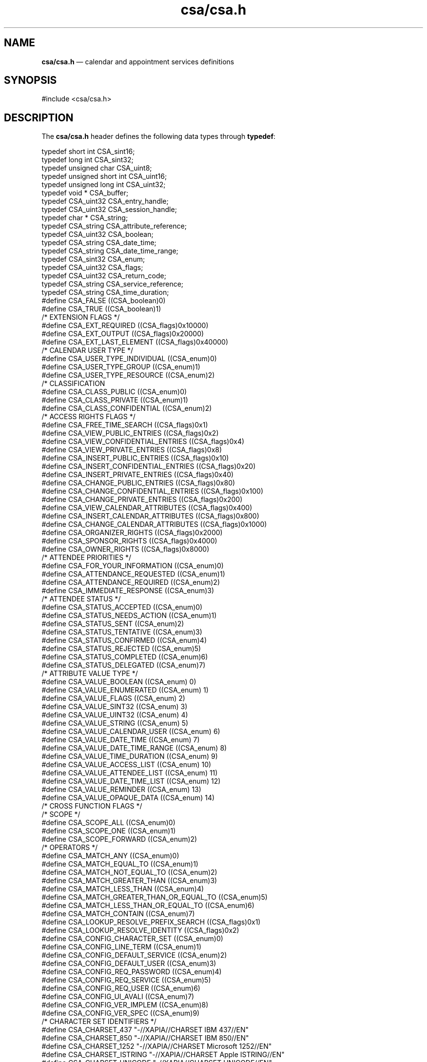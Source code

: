 '\" t
...\" csacsa.sgm /main/5 1996/09/08 20:00:44 rws $
.de P!
.fl
\!!1 setgray
.fl
\\&.\"
.fl
\!!0 setgray
.fl			\" force out current output buffer
\!!save /psv exch def currentpoint translate 0 0 moveto
\!!/showpage{}def
.fl			\" prolog
.sy sed -e 's/^/!/' \\$1\" bring in postscript file
\!!psv restore
.
.de pF
.ie     \\*(f1 .ds f1 \\n(.f
.el .ie \\*(f2 .ds f2 \\n(.f
.el .ie \\*(f3 .ds f3 \\n(.f
.el .ie \\*(f4 .ds f4 \\n(.f
.el .tm ? font overflow
.ft \\$1
..
.de fP
.ie     !\\*(f4 \{\
.	ft \\*(f4
.	ds f4\"
'	br \}
.el .ie !\\*(f3 \{\
.	ft \\*(f3
.	ds f3\"
'	br \}
.el .ie !\\*(f2 \{\
.	ft \\*(f2
.	ds f2\"
'	br \}
.el .ie !\\*(f1 \{\
.	ft \\*(f1
.	ds f1\"
'	br \}
.el .tm ? font underflow
..
.ds f1\"
.ds f2\"
.ds f3\"
.ds f4\"
.ta 8n 16n 24n 32n 40n 48n 56n 64n 72n 
.TH "csa/csa\&.h" "file formats"
.SH "NAME"
\fBcsa/csa\&.h\fP \(em calendar and appointment services definitions
.SH "SYNOPSIS"
.PP
.nf
#include <csa/csa\&.h>
.fi
.SH "DESCRIPTION"
.PP
The
\fBcsa/csa\&.h\fP header defines the following data types through
\fBtypedef\fP:
.PP
.nf
\f(CWtypedef short int               CSA_sint16;
typedef long int                CSA_sint32;
typedef unsigned char           CSA_uint8;
typedef unsigned short int      CSA_uint16;
typedef unsigned long int       CSA_uint32;
typedef void *                  CSA_buffer;
typedef CSA_uint32              CSA_entry_handle;
typedef CSA_uint32              CSA_session_handle;
typedef char *                  CSA_string;
typedef CSA_string      CSA_attribute_reference;
typedef CSA_uint32      CSA_boolean;
typedef CSA_string      CSA_date_time;
typedef CSA_string      CSA_date_time_range;
typedef CSA_sint32      CSA_enum;
typedef CSA_uint32      CSA_flags;
typedef CSA_uint32      CSA_return_code;
typedef CSA_string      CSA_service_reference;
typedef CSA_string      CSA_time_duration;
#define CSA_FALSE               ((CSA_boolean)0)
#define CSA_TRUE                ((CSA_boolean)1)
/* EXTENSION FLAGS */
#define CSA_EXT_REQUIRED        ((CSA_flags)0x10000)
#define CSA_EXT_OUTPUT          ((CSA_flags)0x20000)
#define CSA_EXT_LAST_ELEMENT    ((CSA_flags)0x40000)
/* CALENDAR USER TYPE */
#define CSA_USER_TYPE_INDIVIDUAL        ((CSA_enum)0)
#define CSA_USER_TYPE_GROUP             ((CSA_enum)1)
#define CSA_USER_TYPE_RESOURCE          ((CSA_enum)2)
/* CLASSIFICATION
#define CSA_CLASS_PUBLIC                ((CSA_enum)0)
#define CSA_CLASS_PRIVATE               ((CSA_enum)1)
#define CSA_CLASS_CONFIDENTIAL          ((CSA_enum)2)
/* ACCESS RIGHTS FLAGS */
#define CSA_FREE_TIME_SEARCH                    ((CSA_flags)0x1)
#define CSA_VIEW_PUBLIC_ENTRIES                 ((CSA_flags)0x2)
#define CSA_VIEW_CONFIDENTIAL_ENTRIES           ((CSA_flags)0x4)
#define CSA_VIEW_PRIVATE_ENTRIES                ((CSA_flags)0x8)
#define CSA_INSERT_PUBLIC_ENTRIES               ((CSA_flags)0x10)
#define CSA_INSERT_CONFIDENTIAL_ENTRIES         ((CSA_flags)0x20)
#define CSA_INSERT_PRIVATE_ENTRIES              ((CSA_flags)0x40)
#define CSA_CHANGE_PUBLIC_ENTRIES               ((CSA_flags)0x80)
#define CSA_CHANGE_CONFIDENTIAL_ENTRIES         ((CSA_flags)0x100)
#define CSA_CHANGE_PRIVATE_ENTRIES              ((CSA_flags)0x200)
#define CSA_VIEW_CALENDAR_ATTRIBUTES            ((CSA_flags)0x400)
#define CSA_INSERT_CALENDAR_ATTRIBUTES          ((CSA_flags)0x800)
#define CSA_CHANGE_CALENDAR_ATTRIBUTES          ((CSA_flags)0x1000)
#define CSA_ORGANIZER_RIGHTS                    ((CSA_flags)0x2000)
#define CSA_SPONSOR_RIGHTS                      ((CSA_flags)0x4000)
#define CSA_OWNER_RIGHTS                        ((CSA_flags)0x8000)
/* ATTENDEE PRIORITIES */
#define CSA_FOR_YOUR_INFORMATION        ((CSA_enum)0)
#define CSA_ATTENDANCE_REQUESTED        ((CSA_enum)1)
#define CSA_ATTENDANCE_REQUIRED         ((CSA_enum)2)
#define CSA_IMMEDIATE_RESPONSE          ((CSA_enum)3)
/* ATTENDEE STATUS */
#define CSA_STATUS_ACCEPTED             ((CSA_enum)0)
#define CSA_STATUS_NEEDS_ACTION         ((CSA_enum)1)
#define CSA_STATUS_SENT                 ((CSA_enum)2)
#define CSA_STATUS_TENTATIVE            ((CSA_enum)3)
#define CSA_STATUS_CONFIRMED            ((CSA_enum)4)
#define CSA_STATUS_REJECTED             ((CSA_enum)5)
#define CSA_STATUS_COMPLETED            ((CSA_enum)6)
#define CSA_STATUS_DELEGATED            ((CSA_enum)7)
/* ATTRIBUTE VALUE TYPE */
#define CSA_VALUE_BOOLEAN                       ((CSA_enum) 0)
#define CSA_VALUE_ENUMERATED                    ((CSA_enum) 1)
#define CSA_VALUE_FLAGS                         ((CSA_enum) 2)
#define CSA_VALUE_SINT32                        ((CSA_enum) 3)
#define CSA_VALUE_UINT32                        ((CSA_enum) 4)
#define CSA_VALUE_STRING                        ((CSA_enum) 5)
#define CSA_VALUE_CALENDAR_USER                 ((CSA_enum) 6)
#define CSA_VALUE_DATE_TIME                     ((CSA_enum) 7)
#define CSA_VALUE_DATE_TIME_RANGE               ((CSA_enum) 8)
#define CSA_VALUE_TIME_DURATION                 ((CSA_enum) 9)
#define CSA_VALUE_ACCESS_LIST                   ((CSA_enum) 10)
#define CSA_VALUE_ATTENDEE_LIST                 ((CSA_enum) 11)
#define CSA_VALUE_DATE_TIME_LIST                ((CSA_enum) 12)
#define CSA_VALUE_REMINDER                      ((CSA_enum) 13)
#define CSA_VALUE_OPAQUE_DATA                   ((CSA_enum) 14)
/* CROSS FUNCTION FLAGS */
/* SCOPE */
#define CSA_SCOPE_ALL                           ((CSA_enum)0)
#define CSA_SCOPE_ONE                           ((CSA_enum)1)
#define CSA_SCOPE_FORWARD                       ((CSA_enum)2)
/* OPERATORS */
#define CSA_MATCH_ANY                           ((CSA_enum)0)
#define CSA_MATCH_EQUAL_TO                      ((CSA_enum)1)
#define CSA_MATCH_NOT_EQUAL_TO                  ((CSA_enum)2)
#define CSA_MATCH_GREATER_THAN                  ((CSA_enum)3)
#define CSA_MATCH_LESS_THAN                     ((CSA_enum)4)
#define CSA_MATCH_GREATER_THAN_OR_EQUAL_TO      ((CSA_enum)5)
#define CSA_MATCH_LESS_THAN_OR_EQUAL_TO         ((CSA_enum)6)
#define CSA_MATCH_CONTAIN                       ((CSA_enum)7)
#define CSA_LOOKUP_RESOLVE_PREFIX_SEARCH        ((CSA_flags)0x1)
#define CSA_LOOKUP_RESOLVE_IDENTITY             ((CSA_flags)0x2)
#define CSA_CONFIG_CHARACTER_SET                ((CSA_enum)0)
#define CSA_CONFIG_LINE_TERM                    ((CSA_enum)1)
#define CSA_CONFIG_DEFAULT_SERVICE              ((CSA_enum)2)
#define CSA_CONFIG_DEFAULT_USER                 ((CSA_enum)3)
#define CSA_CONFIG_REQ_PASSWORD                 ((CSA_enum)4)
#define CSA_CONFIG_REQ_SERVICE                  ((CSA_enum)5)
#define CSA_CONFIG_REQ_USER                     ((CSA_enum)6)
#define CSA_CONFIG_UI_AVALI                     ((CSA_enum)7)
#define CSA_CONFIG_VER_IMPLEM                   ((CSA_enum)8)
#define CSA_CONFIG_VER_SPEC                     ((CSA_enum)9)
/* CHARACTER SET IDENTIFIERS */
#define CSA_CHARSET_437         "-//XAPIA//CHARSET IBM 437//EN"
#define CSA_CHARSET_850         "-//XAPIA//CHARSET IBM 850//EN"
#define CSA_CHARSET_1252        "-//XAPIA//CHARSET Microsoft 1252//EN"
#define CSA_CHARSET_ISTRING     "-//XAPIA//CHARSET Apple ISTRING//EN"
#define CSA_CHARSET_UNICODE     "-//XAPIA//CHARSET UNICODE//EN"
#define CSA_CHARSET_T61         "-//XAPIA//CHARSET TSS T61//EN"
#define CSA_CHARSET_IA5         "-//XAPIA//CHARSET TSS IA5//EN"
#define CSA_CHARSET_ISO_10646   "-//XAPIA//CHARSET ISO 10646//EN"
#define CSA_CHARSET_ISO_646     "-//XAPIA//CHARSET ISO 646//EN"
#define CSA_CHARSET_ISO_8859_1  "-//XAPIA//CHARSET ISO 8859-1//EN"
#define CSA_CB_CALENDAR_LOGON                   ((CSA_flags)0x0
#define CSA_CB_CALENDAR_DELETED                 ((CSA_flags)0x1)
#define CSA_CB_CALENDAR_ATTRIBUTE_UPDATED       ((CSA_flags)0x2)
#define CSA_CB_ENTRY_ADDED                      ((CSA_flags)0x4)
#define CSA_CB_ENTRY_DELETED                    ((CSA_flags)0x8)
#define CSA_CB_ENTRY_UPDATED                    ((CSA_flags)0x10)
/* Entry Types */
#define CSA_TYPE_EVENT          ((CSA_enum)0)
#define CSA_TYPE_TODO           ((CSA_enum)1)
#define CSA_TYPE_MEMO           ((CSA_enum)2)
/* RETURN ERROR FLAGS */
#define CSA_ERROR_RSV_MASK      ((CSA_return_code)0x0000FFFF)
#define CSA_ERROR_IMPL_MASK     ((CSA_return_code)0xFFFF0000)
/* RETURN CODES */
#define CSA_SUCCESS                             ((CSA_return_code)0)
#define CSA_E_AMBIGUOUS_USER                    ((CSA_return_code)1)
#define CSA_E_CALENDAR_EXISTS                   ((CSA_return_code)2)
#define CSA_E_CALENDAR_NOT_EXIST                ((CSA_return_code)3)
#define CSA_E_CALLBACK_NOT_REGISTERED           ((CSA_return_code)4)
#define CSA_E_DISK_FULL                         ((CSA_return_code)5)
#define CSA_E_FAILURE                           ((CSA_return_code)6)
#define CSA_E_FILE_EXIST                        ((CSA_return_code)7)
#define CSA_E_FILE_NOT_EXIST                    ((CSA_return_code)8)
#define CSA_E_INSUFFICIENT_MEMORY               ((CSA_return_code)9)
#define CSA_E_INVALID_ATTRIBUTE                 ((CSA_return_code)10)
#define CSA_E_INVALID_ATTRIBUTE_VALUE           ((CSA_return_code)11)
#define CSA_E_INVALID_CALENDAR_SERVICE          ((CSA_return_code)12)
#define CSA_E_INVALID_CONFIGURATION             ((CSA_return_code)13)
#define CSA_E_INVALID_DATA_EXT                  ((CSA_return_code)14)
#define CSA_E_INVALID_DATE_TIME                 ((CSA_return_code)15)
#define CSA_E_INVALID_ENTRY_HANDLE              ((CSA_return_code)16)
#define CSA_E_INVALID_ENUM                      ((CSA_return_code)17)
#define CSA_E_INVALID_FILE_NAME                 ((CSA_return_code)18)
#define CSA_E_INVALID_FLAG                      ((CSA_return_code)19)
#define CSA_E_INVALID_FUNCTION_EXT              ((CSA_return_code)20)
#define CSA_E_INVALID_MEMORY                    ((CSA_return_code)21)
#define CSA_E_INVALID_PARAMETER                 ((CSA_return_code)22)
#define CSA_E_INVALID_PASSWORD                  ((CSA_return_code)23)
#define CSA_E_INVALID_RETURN_CODE               ((CSA_return_code)24)
#define CSA_E_INVALID_SESSION_HANDLE            ((CSA_return_code)25)
#define CSA_E_INVALID_USER                      ((CSA_return_code)26)
#define CSA_E_LOCALE_MISMATCH                   ((CSA_return_code)27)
#define CSA_E_LOGON_FAILURE                     ((CSA_return_code)28)
#define CSA_E_NO_AUTHORITY                      ((CSA_return_code)29)
#define CSA_E_NOT_SUPPORTED                     ((CSA_return_code)30)
#define CSA_E_PASSWORD_REQUIRED                 ((CSA_return_code)31)
#define CSA_E_READONLY                          ((CSA_return_code)32)
#define CSA_E_SERVICE_UNAVAILABLE               ((CSA_return_code)33)
#define CSA_E_TEXT_TOO_LARGE                    ((CSA_return_code)34)
#define CSA_E_TOO_MANY_USERS                    ((CSA_return_code)35)
#define CSA_E_UNABLE_TO_OPEN_FILE               ((CSA_return_code)36)
#define CSA_E_UNSUPPORTED_ATTRIBUTE             ((CSA_return_code)37)
#define CSA_E_UNSUPPORTED_CHARACTER_SET         ((CSA_return_code)38)
#define CSA_E_UNSUPPORTED_DATA_EXT              ((CSA_return_code)39)
#define CSA_E_UNSUPPORTED_FLAG                  ((CSA_return_code)40)
#define CSA_E_UNSUPPORTED_FUNCTION_EXT          ((CSA_return_code)41)
#define CSA_E_UNSUPPORTED_PARAMETER             ((CSA_return_code)42)
#define CSA_E_UNSUPPORTED_VERSION               ((CSA_return_code)43)
#define CSA_E_USER_NOT_FOUND                    ((CSA_return_code)44)
/* CALENDAR ATTRIBUTES */
/* CALENDAR ATTRIBUTE NAMES */
#define CSA_CAL_ATTR_ACCESS_LIST                              \e
        "-//XAPIA/CSA/CALATTR//NONSGML Access List//EN"
#define CSA_CAL_ATTR_CALENDAR_NAME                            \e
        "-//XAPIA/CSA/CALATTR//NONSGML Calendar Name//EN"
#define CSA_CAL_ATTR_CALENDAR_OWNER                           \e
        "-//XAPIA/CSA/CALATTR//NONSGML Calendar Owner//EN"
#define CSA_CAL_ATTR_CALENDAR_SIZE                            \e
        "-//XAPIA/CSA/CALATTR//NONSGML Calendar Size//EN"
#define CSA_CAL_ATTR_CODE_PAGE                                \e
        "-//XAPIA/CSA/CALATTR//NONSGML Character Set//EN"
#define CSA_CAL_ATTR_COUNTRY                                  \e
        "-//XAPIA/CSA/CALATTR//NONSGML Country//EN"
#define CSA_CAL_ATTR_DATE_CREATED                             \e
        "-//XAPIA/CSA/CALATTR//NONSGML Date Created//EN"
#define CSA_CAL_ATTR_LANGUAGE                                 \e
        "-//XAPIA/CSA/CALATTR//NONSGML Language//EN"
#define CSA_CAL_ATTR_NUMBER_ENTRIES                           \e
        "-//XAPIA/CSA/CALATTR//NONSGML Number Entries//EN"
#define CSA_CAL_ATTR_PRODUCT_IDENTIFIER                       \e
        "-//XAPIA/CSA/CALATTR//NONSGML Product Identifier//EN"
#define CSA_CAL_ATTR_TIME_ZONE                                \e
        "-//XAPIA/CSA/CALATTR//NONSGML Time Zone//EN"
#define CSA_CAL_ATTR_VERSION                                  \e
        "-//XAPIA/CSA/CALATTR//NONSGML Version//EN"
#define CSA_CAL_ATTR_WORK_SCHEDULE                            \e
        "-//XAPIA/CSA/CALATTR//NONSGML Work Schedule//EN"
/* ENTRY ATTRIBUTES */
/* ENTRY ATTRIBUTES NAMES */
#define CSA_ENTRY_ATTR_ATTENDEE_LIST                          \e
        "-//XAPIA/CSA/ENTRYATTR//NONSGML Attendee List//EN"
#define CSA_ENTRY_ATTR_AUDIO_REMINDER                         \e
        "-//XAPIA/CSA/ENTRYATTR//NONSGML Audio Reminder//EN"
#define CSA_ENTRY_ATTR_CLASSIFICATION                         \e
        "-//XAPIA/CSA/ENTRYATTR//NONSGML Classification//EN"
#define CSA_ENTRY_ATTR_DATE_COMPLETED                         \e
        "-//XAPIA/CSA/ENTRYATTR//NONSGML Date Complated//EN"
#define CSA_ENTRY_ATTR_DATE_CREATED                           \e
        "-//XAPIA/CSA/ENTRYATTR//NONSGML Date Created//EN"
#define CSA_ENTRY_ATTR_DESCRIPTION                            \e
        "-//XAPIA/CSA/ENTRYATTR//NONSGML Description//EN"
#define CSA_ENTRY_ATTR_DUE_DATE                               \e
        "-//XAPIA/CSA/ENTRYATTR//NONSGML Due Date//EN"
#define CSA_ENTRY_ATTR_END_DATE                               \e
        "-//XAPIA/CSA/ENTRYATTR//NONSGML End Date//EN"
#define CSA_ENTRY_ATTR_EXCEPTION_DATES                        \e
        "-//XAPIA/CSA/ENTRYATTR//NONSGML Exception Dates//EN"
#define CSA_ENTRY_ATTR_EXCEPTION_RULE                         \e
        "-//XAPIA/CSA/ENTRYATTR//NONSGML Exception Rule//EN"
#define CSA_ENTRY_ATTR_FLASHING_REMINDER                      \e
        "-//XAPIA/CSA/ENTRYATTR//NONSGML Flashing Reminder//EN"
#define CSA_ENTRY_ATTR_LAST_UPDATE                            \e
        "-//XAPIA/CSA/ENTRYATTR//NONSGML Last Update//EN"
#define CSA_ENTRY_ATTR_MAIL_REMINDER                          \e
        "-//XAPIA/CSA/ENTRYATTR//NONSGML Mail Reminder//EN"
#define CSA_ENTRY_ATTR_NUMBER_RECURRENCES                     \e
        "-//XAPIA/CSA/ENTRYATTR//NONSGML Number Recurrences//EN"
#define CSA_ENTRY_ATTR_ORGANIZER                              \e
        "-//XAPIA/CSA/ENTRYATTR//NONSGML Organizer//EN"
#define CSA_ENTRY_ATTR_POPUP_REMINDER                         \e
        "-//XAPIA/CSA/ENTRYATTR//NONSGML Popup Reminder//EN"
#define CSA_ENTRY_ATTR_PRIORITY                               \e
        "-//XAPIA/CSA/ENTRYATTR//NONSGML Priority//EN"
#define CSA_ENTRY_ATTR_RECURRENCE_RULE                        \e
        "-//XAPIA/CSA/ENTRYATTR//NONSGML Recurrence Rule//EN"
#define CSA_ENTRY_ATTR_RECURREING_DATES                       \e
        "-//XAPIA/CSA/ENTRYATTR//NONSGML Recurring Dates//EN"
#define CSA_ENTRY_ATTR_REFERENCE_IDENTIFIER                   \e
        "-//XAPIA/CSA/ENTRYATTR//NONSGML Reference_identifier//EN"
#define CSA_ENTRY_ATTR_SEQUENCE_NUMBER                        \e
        "-//XAPIA/CSA/ENTRYATTR//NONSGML Sequence Number//EN"
#define CSA_ENTRY_ATTR_SPONSOR                                \e
        "-//XAPIA/CSA/ENTRYATTR//NONSGML Sponsor//EN"
#define CSA_ENTRY_ATTR_START_DATE                             \e
        "-//XAPIA/CSA/ENTRYATTR//NONSGML Start Date//EN"
#define CSA_ENTRY_ATTR_STATUS                                 \e
        "-//XAPIA/CSA/ENTRYATTR//NONSGML Status//EN"
#define CSA_ENTRY_ATTR_SUBTYPE                                \e
        "-//XAPIA/CSA/ENTRYATTR//NONSGML Subtype//EN"
#define CSA_ENTRY_ATTR_SUMMARY                                \e
        "-//XAPIA/CSA/ENTRYATTR//NONSGML Summary//EN"
#define CSA_ENTRY_ATTR_TIME_TRANSPARENCY                      \e
        "-//XAPIA/CSA/ENTRYATTR//NONSGML Transparency//EN"
#define CSA_ENTRY_ATTR_TYPE                                   \e
        "-//XAPIA/CSA/ENTRYATTR//NONSGML Type//EN"
/* COMMON EXTENSIONS DECLARATIONS */
/* EXTENSION SET ID */
/* Common Extension Set */
#define CSA_XS_COM                      ((CSA_uint32) 0)
/* Bilateral Extension Set */
#define CSA_XS_BLT                      ((CSA_uint32) 256)
/* FUNCTION EXTENSIONS */
/* Query for extension support in implementation */
#define CSA_X_COM_SUPPORT_EXT           ((CSA_uint32) 1)
#define CSA_X_COM_SUPPORTED             ((CSA_flags) 1)
#define CSA_X_COM_NOT_SUPPORTED         ((CSA_flags) 2)
#define CSA_X_COM_DATA_EXT_SUPPORTED    ((CSA_flags) 4)
#define CSA_X_COM_FUNC_EXT_SUPPORTED    ((CSA_flags) 8)
#define CSA_X_COM_SUP_EXCLUDE           ((CSA_flags) 16)
#define CSA_X_UI_ID_EXT                 ((CSA_uint32)2)
/* EXTENSION FLAGS */
#define CSA_X_LOGON_UI_ALLOWED          ((CSA_flags)0x1)
#define CSA_X_ERROR_UI_ALLOWED          ((CSA_flags)0x2)
#define CSA_X_LOOKUP_RESOLVE_UI         ((CSA_flags)0x4)
#define CSA_X_LOOKUP_DETAILS_UI         ((CSA_flags)0x8)
#define CSA_X_LOOKUP_ADDRESSING_UI      ((CSA_flags)0x10)
#define CSA_X_ADD_DEFINE_ENTRY_UI       ((CSA_flags)0x20)
/* EXTENSION RETURN CODES */
#define CSA_X_E_INVALID_UI_ID           ((CSA_return_code)1025)
#define CSA_X_E_LOGON_FAILURE           ((CSA_return_code)1026)
#define CSA_X_E_USER_CANCEL             ((CSA_return_code)1027)
#define CSA_X_XT_APP_CONTEXT_EXT        ((CSA_uint32)3)\fR
.fi
.PP
.PP
The header declares the following structures:
.PP
.nf
\f(CWtypedef struct CSA_TAG_EXTENSION {
        CSA_uint32 \fIitem_code\fP;
        CSA_uint32 \fIitem_data\fP;
        CSA_buffer \fIitem_reference\fP;
        CSA_flags \fIextension_flags\fP;
} CSA_extension;
typedef struct CSA_TAG_CALENDAR_USER {
        CSA_string \fIuser_name\fP;
        CSA_enum \fIuser_type\fP;
        CSA_string \fIcalendar_address\fP;
        CSA_extension *\fIcalendar_user_extensions\fP;
} CSA_calendar_user;
typedef struct CSA_TAG_ACCESS_RIGHTS {
        CSA_calendar_user *\fIuser\fP;
        CSA_flags \fIrights\fP;
        struct CSA_TAG_ACCESS_RIGHTS *\fInext\fP;
} CSA_access_rights, *CSA_access_list;
typedef struct CSA_TAG_ATTENDEE {
        CSA_calendar_user \fIattendee\fP;
        CSA_enum \fIpriority\fP;
        CSA_enum \fIstatus\fP;
        CSA_boolean \fIrsvp_requested\fP;
        struct CSA_TAG_ATTENDEE *\fInext\fP;
} CSA_attendee, *CSA_attendee_list;
typedef struct CSA_TAG_OPAQUE_DATA {
        CSA_uint32 \fIsize\fP;
        CSA_uint8 *\fIdata\fP;
} CSA_opaque_data;
typedef void (*CSA_callback)(
        CSA_session_handle \fIsession\fP,
        CSA_flags \fIreason\fP,
        CSA_buffer \fIcall_data\fP,
        CSA_buffer \fIclient_data\fP,
        CSA_extension *\fIcallback_extensions\fP
);
typedef struct CSA_TAG_LOGON_CB_DATA {
        CSA_calendar_user *\fIuser\fP;
} CSA_logon_callback_data;
typedef struct CSA_TAG_CALENDAR_DELETED_CB_DATA {
        CSA_calendar_user *\fIuser\fP;
} CSA_calendar_deleted_callback_data;
typedef struct CSA_TAG_CALENDAR_ATTR_UPDATE_CB_DATA {
        CSA_calendar_user *\fIuser\fP;
        CSA_uint32 \fInumber_attributes\fP;
        CSA_attribute_reference *\fIattribute_names\fP;
} CSA_calendar_attr_update_callback_data;
typedef struct CSA_TAG_ADD_ENTRY_CB_DATA {
        CSA_calendar_user *\fIuser\fP;
        CSA_opaque_data \fIadded_entry_id\fP;
} CSA_add_entry_callback_data;
typedef struct CSA_TAG_DELETE_ENTRY_CB_DATA {
        CSA_calendar_user *\fIuser\fP;
        CSA_opaque_data \fIdeleted_entry_id\fP;
        CSA_enum \fIscope\fP;
        CSA_date_time \fIdate_and_time\fP;
} CSA_delete_entry_callback_data;
typedef struct CSA_TAG_UPDATE_ENTRY_CB_DATA {
        CSA_calendar_user *\fIuser\fP;
        CSA_opaque_data \fIold_entry_id\fP;
        CSA_opaque_data \fInew_entry_id\fP;
        CSA_enum \fIscope\fP;
        CSA_date_time \fIdate_and_time\fP;
} CSA_update_entry_callback_data;
typedef struct CSA_TAG_DATE_TIME_ITEM {
        CSA_date_time \fIdate_time\fP;
        struct CSA_TAG_DATE_TIME_ITEM *\fInext\fP;
} CSA_date_time_entry, *CSA_date_time_list;
typedef struct CSA_TAG_FREE_TIME {
        CSA_uint32 \fInumber_free_time_data\fP;
        CSA_date_time_range *\fIfree_time_data\fP;
} CSA_free_time;
typedef struct CSA_TAG_REMINDER {
        CSA_time_duration \fIlead_time\fP;
        CSA_time_duration \fIsnooze_time\fP;
        CSA_uint32 \fIrepeat_count\fP;
        CSA_opaque_data \fIreminder_data\fP;
} CSA_reminder;
typedef struct CSA_TAG_REMINDER_REFERENCE {
        CSA_entry_handle \fIentry\fP;
        CSA_date_time \fIrun_time\fP;
        CSA_time_duration \fIsnooze_time\fP;
        CSA_uint32 \fIrepeat_count\fP;
        CSA_attribute_reference \fIattribute_name\fP;
} CSA_reminder_reference;
typedef struct CSA_TAG_ATTRIBUTE_ITEM {
        CSA_enum \fItype\fP;
        union {
                CSA_boolean \fIboolean_value\fP;
                CSA_enum \fIenumerated_value\fP;
                CSA_flags \fIflags_value\fP;
                CSA_sint32 \fIsint32_value\fP;
                CSA_uint32 \fIuint32_value\fP;
                CSA_calendar_user \fIcalendar_user_value\fP;
                CSA_date_time \fIdate_time_value\fP;
                CSA_date_time_range \fIdate_time_range_value\fP;
                CSA_time_duration \fItime_duration_value\fP;
                CSA_string \fIstring_value\fP;
                CSA_attendee_list \fIattendee_list_value\fP;
                CSA_date_time_list \fIdate_time_list_value\fP;
                CSA_access_list \fIaccess_list_value\fP;
                CSA_reminder *\fIreminder_value\fP;
                CSA_opaque_data *\fIopaque_data_value\fP;
        } item;
} CSA_attribute_value;
typedef struct CSA_TAG_ATTRIBUTE {
        CSA_string \fIname\fP;
        CSA_attribute_value *\fIvalue\fP;
        CSA_extension *\fIattribute_extensions\fP;
} CSA_attribute;
typedef struct CSA_TAG_WORK_SCHEDULE {
        CSA_date_time \fIschedule_begin_time\fP;
        CSA_boolean \fIcyclic_definition_flag\fP;
        CSA_date_time \fIcycle_end_time\fP;
        CSA_date_time_list *\fIwork_cycle\fP;
} CSA_work_schedule;
typedef struct CSA_TAG_XCOM {
        CSA_uint32 \fIitem_code\fP;
        CSA_flags \fIflags\fP;
} CSA_X_COM_support;\fR
.fi
.PP
.PP
The header declares the following as functions:
.PP
.nf
CSA_return_code csa_add_calendar(CSA_session_handle \fIsession\fP,
        CSA_calendar_user *\fIuser\fP,
        CSA_uint32 \fInumber_attributes\fP,
        CSA_attribute *\fIcalendar_attributes\fP,
        CSA_extension *\fIadd_calendar_extensions\fP);
.fi
.PP
.nf
CSA_return_code csa_add_entry(CSA_session_handle \fIsession\fP,
        CSA_uint32 \fInumber_attributes\fP,
        CSA_attribute *\fIentry_attributes\fP,
        CSA_entry_handle *\fIentry\fP,
        CSA_extension *\fIadd_entry_extensions\fP);
.fi
.PP
.nf
CSA_return_code csa_call_callbacks(CSA_session_handle \fIsession\fP,
        CSA_flags \fIreason\fP,
        CSA_extension *\fIcall_callbacks_extensions\fP);
.fi
.PP
.nf
CSA_return_code csa_delete_calendar(CSA_session_handle \fIsession\fP,
        CSA_extension *\fIdelete_calendar_extensions\fP);
.fi
.PP
.nf
CSA_return_code csa_delete_entry(CSA_session_handle \fIsession\fP,
        CSA_entry_handle \fIentry\fP,
        CSA_enum \fIdelete_scope\fP,
        CSA_extension *\fIdelete_entry_extensions\fP);
.fi
.PP
.nf
CSA_return_code csa_free(CSA_buffer \fImemory\fP);
.fi
.PP
.nf
CSA_return_code csa_free_time_search(CSA_session_handle \fIsession\fP,
        CSA_date_time_range \fIdate_time_range\fP,
        CSA_time_duration \fItime_duration\fP,
        CSA_uint32 \fInumber_users\fP,
        CSA_calendar_user *\fIcalendar_users\fP,
        CSA_free_time **\fIfree_time\fP,
        CSA_extension *\fIfree_time_search_extensions\fP);
.fi
.PP
.nf
CSA_return_code csa_list_calendar_attributes(CSA_session_handle \fIsession\fP,
        CSA_uint32 *\fInumber_names\fP,
        CSA_attribute_reference **\fIcalendar_attributes_names\fP,
        CSA_extension *\fIlist_calendar_attributes_extensions\fP);
.fi
.PP
.nf
CSA_return_code csa_list_calendars(CSA_service_reference \fIcalendar_service\fP,
        CSA_uint32 *\fInumber_names\fP,
        CSA_calendar_user **\fIcalendar_names\fP,
        CSA_extension *\fIlist_calendars_extensions\fP);
.fi
.PP
.nf
CSA_return_code csa_list_entries(CSA_session_handle \fIsession\fP,
        CSA_uint32 \fInumber_attributes\fP,
        CSA_attribute *\fIentry_attributes\fP
        CSA_enum *\fIlist_operators\fP,
        CSA_uint32 *\fInumber_entries\fP,
        CSA_entry_handle **\fIentries\fP,
        CSA_extension *\fIlist_entries_extensions\fP);
.fi
.PP
.nf
CSA_return_code csa_list_entry_attributes(CSA_session_handle \fIsession\fP,
        CSA_entry_handle \fIentry\fP,
        CSA_uint32 *\fInumber_names\fP,
        CSA_attribute_reference **\fIentry_attributes_names\fP
        CSA_extension *\fIlist_entry_attributes_extensions\fP);
.fi
.PP
.nf
CSA_return_code csa_list_entry_sequence(CSA_session_handle \fIsession\fP,
        CSA_entry_handle \fIentry\fP,
        CSA_date_time_range \fItime_range\fP,
        CSA_uint32 *\fInumber_entries\fP,
        CSA_entry_handle **\fIentry_list\fP,
        CSA_extension *\fIlist_entry_sequence_extensions\fP);
.fi
.PP
.nf
CSA_return_code csa_logoff(CSA_session_handle \fIsession\fP,
        CSA_extension *\fIlogoff_extensions\fP);
.fi
.PP
.nf
CSA_return_code csa_logon(CSA_service_reference \fIcalendar_service\fP,
        CSA_calendar_user *\fIuser\fP,
        CSA_string \fIpassword\fP,
        CSA_string \fIcharacter_set\fP,
        CSA_string \fIrequired_csa_version\fP,
        CSA_session_handle *\fIsession\fP,
        CSA_extension *\fIlogon_extensions\fP);
.fi
.PP
.nf
CSA_return_code csa_look_up(CSA_session_handle \fIsession\fP,
        CSA_calendar_user *\fIusers\fP,
        CSA_flags \fIlook_up_flags\fP,
        CSA_uint32 *\fInumber_users\fP,
        CSA_calendar_user **\fIuser_list\fP,
        CSA_extension *\fIlook_up_extensions\fP);
.fi
.PP
.nf
CSA_return_code csa_query_configuration(CSA_session_handle \fIsession\fP,
        CSA_enum \fIitem\fP,
        CSA_buffer *\fIreference\fP,
        CSA_extension *\fIquery_configuration_extensions\fP);
.fi
.PP
.nf
CSA_return_code csa_read_calendar_attributes(CSA_session_handle \fIsession\fP,
        CSA_uint32 \fInumber_names\fP,
        CSA_attribute_reference *\fIattribute_names\fP,
        CSA_uint32 *\fInumber_attributes\fP,
        CSA_attribute **\fIcalendar_attributes\fP
        CSA_extension *\fIread_calendar_attributes_extensions\fP);
.fi
.PP
.nf
CSA_return_code csa_read_entry_attributes(CSA_session_handle \fIsession\fP,
        CSA_entry_handle \fIentry\fP,
        CSA_uint32 \fInumber_names\fP,
        CSA_attribute_reference *\fIattribute_names\fP,
        CSA_uint32 *\fInumber_attributes\fP,
        CSA_attribute **\fIentry_attributes\fP,
        CSA_extension *\fIread_entry_attributes_extensions\fP);
.fi
.PP
.nf
CSA_return_code csa_read_next_reminder(CSA_session_handle \fIsession\fP,
        CSA_uint32 \fInumber_names\fP,
        CSA_attribute_reference *\fIreminder_names\fP,
        CSA_date_time \fIgiven_time\fP,
        CSA_uint32 *\fInumber_reminders\fP
        CSA_reminder_reference **\fIreminder_references\fP,
        CSA_extension *\fIread_next_reminder_extensions\fP);
.fi
.PP
.nf
CSA_return_code csa_register_callback(CSA_session_handle \fIsession\fP,
        CSA_flags \fIreason\fP,
        CSA_callback \fIcallback\fP,
        CSA_buffer \fIclient_data\fP,
        CSA_extension *\fIregister_callback_extensions\fP);
.fi
.PP
.nf
CSA_return_code csa_restore(CSA_session_handle \fIsession\fP,
        CSA_string \fIarchive_name\fP,
        CSA_uint32 \fInumber_attributes\fP,
        CSA_attribute *\fIattributes\fP,
        CSA_enum *\fIoperators\fP,
        CSA_extension *\fIrestore_extensions\fP);
.fi
.PP
.nf
CSA_return_code csa_save(CSA_session_handle \fIsession\fP,
        CSA_string \fIarchive_name\fP,
        CSA_uint32 \fInumber_attributes\fP
        CSA_attribute *\fIattributes\fP,
        CSA_enum *\fIoperators\fP,
        CSA_boolean \fIdelete_entry\fP,
        CSA_extension *\fIsave_extensions\fP);
.fi
.PP
.nf
CSA_return_code csa_unregister_callback(CSA_session_handle \fIsession\fP,
        CSA_flags \fIreason\fP,
        CSA_callback \fIcallback\fP,
        CSA_buffer \fIclient_data\fP,
        CSA_extension *\fIunregister_callback_extensions\fP);
.fi
.PP
.nf
CSA_return_code csa_update_calendar_attributes(CSA_session_handle \fIsession\fP,
        CSA_uint32 \fInumber_attributes\fP,
        CSA_attribute *\fIcalendar_attributes\fP,
        CSA_extension *\fIupdate_calendar_attributes_extensions\fP);
.fi
.PP
.nf
CSA_return_code csa_update_entry_attributes(CSA_session_handle \fIsession\fP,
        CSA_entry_handle \fIentry\fP,
        CSA_enum \fIupdate_scope\fP,
        CSA_boolean \fIupdate_propagation\fP,
        CSA_uint32 \fInumber_attributes\fP,
        CSA_attribute *\fIentry_attributes\fP,
        CSA_entry_handle *\fInew_entry\fP,
        CSA_extension *\fIupdate_entry_attributes_extensions\fP);
.fi
...\" created by instant / docbook-to-man, Sun 02 Sep 2012, 09:41
